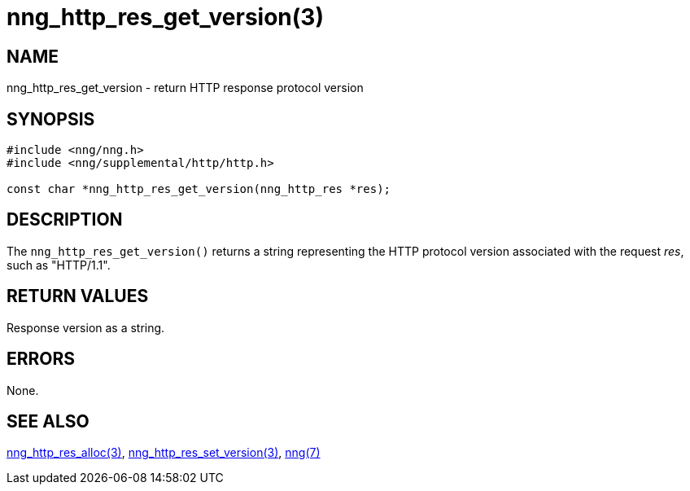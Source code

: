 = nng_http_res_get_version(3)
//
// Copyright 2018 Staysail Systems, Inc. <info@staysail.tech>
// Copyright 2018 Capitar IT Group BV <info@capitar.com>
//
// This document is supplied under the terms of the MIT License, a
// copy of which should be located in the distribution where this
// file was obtained (LICENSE.txt).  A copy of the license may also be
// found online at https://opensource.org/licenses/MIT.
//

== NAME

nng_http_res_get_version - return HTTP response protocol version

== SYNOPSIS

[source, c]
-----------
#include <nng/nng.h>
#include <nng/supplemental/http/http.h>

const char *nng_http_res_get_version(nng_http_res *res);
-----------

== DESCRIPTION

The `nng_http_res_get_version()` returns a string representing the HTTP
protocol version associated with the request _res_, such as "HTTP/1.1".


== RETURN VALUES

Response version as a string.

== ERRORS

None.

== SEE ALSO

<<nng_http_res_alloc#,nng_http_res_alloc(3)>>,
<<nng_http_res_set_version#,nng_http_res_set_version(3)>>,
<<nng#,nng(7)>>
